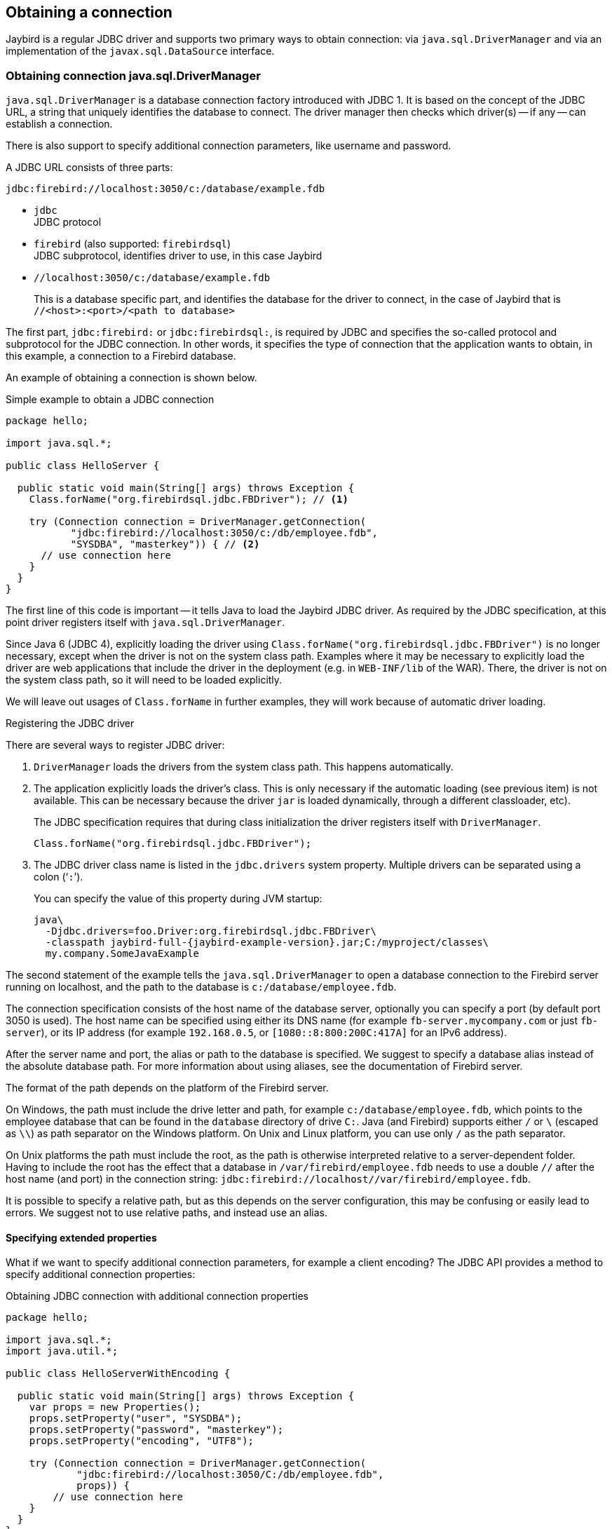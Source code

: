 [[connection]]
== Obtaining a connection

Jaybird is a regular JDBC driver and supports two primary ways to obtain connection: via `java.sql.DriverManager` and via an implementation of the `javax.sql.DataSource` interface.

[[connection-drivermanager]]
=== Obtaining connection java.sql.DriverManager

`java.sql.DriverManager` is a database connection factory introduced with JDBC 1.
It is based on the concept of the JDBC URL, a string that uniquely identifies the database to connect.
The driver manager then checks which driver(s) -- if any -- can establish a connection.

There is also support to specify additional connection parameters, like username and password.

A JDBC URL consists of three parts:

....
jdbc:firebird://localhost:3050/c:/database/example.fdb
....

* `jdbc` +
JDBC protocol
* `firebird` (also supported: `firebirdsql`) +
JDBC subprotocol, identifies driver to use, in this case Jaybird
* `//localhost:3050/c:/database/example.fdb` 
+
This is a database specific part, and identifies the database for the driver to connect, in the case of Jaybird that is `//<host>:<port>/<path to database>`

The first part, `jdbc:firebird:` or `jdbc:firebirdsql:`, is required by JDBC and specifies the so-called protocol and subprotocol for the JDBC connection.
In other words, it specifies the type of connection that the application wants to obtain, in this example, a connection to a Firebird database.

An example of obtaining a connection is shown below.

[source,java]
.Simple example to obtain a JDBC connection
----
package hello;

import java.sql.*;

public class HelloServer {

  public static void main(String[] args) throws Exception {
    Class.forName("org.firebirdsql.jdbc.FBDriver"); // <1>
    
    try (Connection connection = DriverManager.getConnection(
           "jdbc:firebird://localhost:3050/c:/db/employee.fdb",
           "SYSDBA", "masterkey")) { // <2>
      // use connection here
    }
  }
}
----

The first line of this code is important -- it tells Java to load the Jaybird JDBC driver.
As required by the JDBC specification, at this point driver registers itself with `java.sql.DriverManager`.

Since Java 6 (JDBC 4), explicitly loading the driver using `Class.forName("org.firebirdsql.jdbc.FBDriver")` is no longer necessary, except when the driver is not on the system class path.
Examples where it may be necessary to explicitly load the driver are web applications that include the driver in the deployment (e.g. in `WEB-INF/lib` of the WAR).
There, the driver is not on the system class path, so it will need to be loaded explicitly.

We will leave out usages of `Class.forName` in further examples, they will work because of automatic driver loading.

[aside]
.Registering the JDBC driver
****
There are several ways to register JDBC driver:

1. `DriverManager` loads the drivers from the system class path.
This happens automatically.

2. The application explicitly loads the driver's class.
This is only necessary if the automatic loading (see previous item) is not available.
This can be necessary because the driver `jar` is loaded dynamically, through a different classloader, etc).
+
The JDBC specification requires that during class initialization the driver registers itself with `DriverManager`.
+
....
Class.forName("org.firebirdsql.jdbc.FBDriver");
....
3. The JDBC driver class name is listed in the `jdbc.drivers` system property.
Multiple drivers can be separated using a colon ('```:```').
+
You can specify the value of this property during JVM startup:
+
....
java\
  -Djdbc.drivers=foo.Driver:org.firebirdsql.jdbc.FBDriver\
  -classpath jaybird-full-{jaybird-example-version}.jar;C:/myproject/classes\
  my.company.SomeJavaExample
....
****

The second statement of the example tells the `java.sql.DriverManager` to open a database connection to the Firebird server running on localhost, and the path to the database is `c:/database/employee.fdb`.

The connection specification consists of the host name of the database server, optionally you can specify a port (by default port 3050 is used).
The host name can be specified using either its DNS name (for example `fb-server.mycompany.com` or just `fb-server`), or its IP address (for example `192.168.0.5`, or `[1080::8:800:200C:417A]` for an IPv6 address).

After the server name and port, the alias or path to the database is specified.
We suggest to specify a database alias instead of the absolute database path.
For more information about using aliases, see the documentation of Firebird server.

The format of the path depends on the platform of the Firebird server. 

On Windows, the path must include the drive letter and path, for example `c:/database/employee.fdb`, which points to the employee database that can be found in the `database` directory of drive `C:`. 
Java (and Firebird) supports either `/` or `\` (escaped as `\\`) as path separator on the Windows platform. 
On Unix and Linux platform, you can use only `/` as the path separator.

On Unix platforms the path must include the root, as the path is otherwise interpreted relative to a server-dependent folder.
Having to include the root has the effect that a database in `/var/firebird/employee.fdb` needs to use a double `//` after the host name (and port) in the connection string: `jdbc:firebird://localhost//var/firebird/employee.fdb`.

It is possible to specify a relative path, but as this depends on the server configuration, this may be confusing or easily lead to errors.
We suggest not to use relative paths, and instead use an alias.

[[connection-drivermanager-props]]
==== Specifying extended properties

What if we want to specify additional connection parameters, for example a client encoding? 
The JDBC API provides a method to specify additional connection properties:

[source,java]
.Obtaining JDBC connection with additional connection properties
----
package hello;

import java.sql.*;
import java.util.*;

public class HelloServerWithEncoding {

  public static void main(String[] args) throws Exception {
    var props = new Properties();
    props.setProperty("user", "SYSDBA");
    props.setProperty("password", "masterkey");
    props.setProperty("encoding", "UTF8");
    
    try (Connection connection = DriverManager.getConnection(
            "jdbc:firebird://localhost:3050/C:/db/employee.fdb",
            props)) {
        // use connection here
    }
  }
}
----

The `user` and `password` properties are defined in JDBC. All other property names, like `encoding` here, are driver-specific.

Additional properties, for example the SQL role for the connection can be added to the `props` object.
The list of properties available in Jaybird can be found in <<connectionproperties>>.

It is not always possible to use the above described method to add properties.
Jaybird also provides a possibility to specify connection properties in the JDBC URL.

.Extended JDBC URL format
....
jdbc:firebird://host[:port]/<path to db>?<properties>
<properties> ::= <property>[{& | ;}<properties>]
<property>   ::= <name>[=<value>]
....

The example below shows the specification for extended JDBC properties in the URL.

In this case extended properties are passed together with the URL using the HTTP-like parameter passing scheme: first comes the main part of the URL, then '```?```', then name-value pairs separated with '```&```' or '```;```'.
The following example is equivalent to the previous example.

[source,java]
.Specifying extended properties in the JDBC URL
----
import java.sql.*;

...

Connection connection = DriverManager.getConnection(
    "jdbc:firebird://localhost:3050/C:/db/employee.fdb?encoding=UTF8",
    "SYSDBA",
    "masterkey");
----

[[connection-drivermanager-props-urlencoding]]
===== URL encoding in query part of JDBC URL

NOTE: Jaybird only supports URL encoding in Jaybird 4 and higher.

UTF-8 URL encoded values (and keys) can be used in the query part of the JDBC URL.

This can be used to include otherwise unsupported characters in a connection property value:

* `;` escaped as `%3B`
* `&` escaped as `%26`
* `{plus}` escaped as `%2B`
+
A {plus} in the query part means _space_ (0x20), so occurrences of `{plus}` (_plus_) need to be escaped;
make sure to do this for _base64_ encoded values of `dbCryptConfig`, or better yet use the _base64url_ encoding instead.
* `%` escaped as `%25`.
+
A `%` in the query part introduces an escape, so occurrences of `%` (_percent_) need to be escaped.
* Optionally, a _space_ (0x20) can be escaped as {plus}

URL encoding can also be used to encode any Unicode codepoint in the query string.
Jaybird will always use UTF-8 for decoding.

Invalid URL encoded values will throw a `SQLNonTransientConnectionException`.

The support for URL encoding only applies to the JDBC URL part after the first `?`.
URL encoding should not be applied for connection properties set through `java.util.Properties` or on a `javax.sql.DataSource`.

[[connection-datasource]]
==== Obtaining a connection via javax.sql.DataSource

The interface `javax.sql.DataSource` defines a simple API for a factory of `java.sql.Connection` objects.
Data sources can be created and configured using code or bean introspection, looked up from JNDI, or injected by CDI or Spring.

Jaybird itself provides one `javax.sql.DataSource` implementation, `org.firebirdsql.ds.FBSimpleDataSource`, which is a plain factory of connections, without connection pooling.

[TIP]
====
If you need connection pooling, use a third-party connection pool library like https://brettwooldridge.github.io/HikariCP/[HikariCP^], https://commons.apache.org/proper/commons-dbcp/[DBCP^], or https://www.mchange.com/projects/c3p0/[c3p0^].
Application servers, and for example Tomcat, also provide built-in connection pool support.
Consult their documentation for more information.

See also <<connection-pooling>>.
====

A simple example of creating a data source and obtaining a connection via a `DataSource` object is shown below.

[source,java]
.Obtaining a JDBC connection from a DataSource
----
package hello;

import java.sql.*;
import org.firebirdsql.ds.*;

public class HelloServerDataSource {

  public static void main(String[] args) throws Exception {
    var ds = new FBSimpleDataSource();
    ds.setUser("SYSDBA");
    ds.setPassword("masterkey");
    // in a single property
    ds.setDatabaseName("//localhost:3050/C:/database/employee.fdb");
    // or split out over serverName, portNumber and databaseName
    ds.setServerName("localhost");
    ds.setPortNumber(3050);
    ds.setDatabaseName("C:/database/employee.fdb");

    try (Connection connection = ds.getConnection()) {
      // use connection here
    }
  }
}
----

[[connection-datasource-njdi]]
===== Using JNDI to look up a javax.sql.DataSource

The JDBC 2.0 specification introduced a mechanism to obtain database connections without requiring the application to know any specifics of the underlying JDBC driver.
The application is only required to know the logical name to find an instance of the `javax.sql.DataSource` interface using Java Naming and Directory Interface (JNDI).
This was a common way to obtain connections in web and application servers before the introduction of CDI.

This code assumes that you have correctly configured the JNDI properties.
For more information about configuring JNDI please refer to the documentation provided with your web or application server.

[source,java]
.Typical way to obtain JDBC connection via JNDI
----
package hello;

import java.sql.*;
import javax.sql.*;
import javax.naming.*;

public class HelloServerJNDI {

  public static void main(String[] args) throws Exception {
    var ctx = new InitialContext();
    DataSource ds = (DataSource) ctx.lookup("jdbc/SomeDB");

    try (Connection connection = ds.getConnection()) {
      // do something here... 
    }
  }
}
----

Usually, the binding between the `DataSource` object and its JNDI name happens in the configuration of your web or application server.
However, under some circumstances (e.g. you are developing your own JNDI-enabled application server/framework), you may have to do this yourself.
You can use this code snippet for this purpose:

[source,java]
.Programmatic way to instantiate javax.sql.DataSource implementation
----
import javax.naming.*;
import org.firebirdsql.ds.*;
...
var ds = new FBSimpleDataSource();

ds.setDatabaseName("//localhost:3050/C:/database/employee.fdb");
ds.setUser("SYSDBA");
ds.setPassword("masterkey");

var ctx = new InitialContext();

ctx.bind("jdbc/SomeDB", ds);
----

The `DataSource` implementation supports all connection properties available to the `DriverManager` interface.

[NOTE]
====
Manually binding to JNDI like shown above is uncommon.
If you find yourself copying this code, rethink what you're doing.

In fact, use of JNDI is extremely uncommon these days.
====

[[driver-types]]
=== Driver types

As mentioned in the section <<Jaybird Architecture>>, Jaybird supports multiple implementations of the GDS API.
The default Jaybird distribution contains two main categories of the implementations: the pure Java implementation of the Firebird wire protocol, and a JNA proxy that can use a Firebird `fbclient` library.

The next sections provide a description of these types and their configuration with the corresponding JDBC URLs that should be used to obtain the connection of desired type.
The type of the JDBC driver for the `javax.sql.DataSource` is configured via a corresponding property.

[[driver-pure-java]]
==== PURE_JAVA type

The `PURE_JAVA` type (JDBC Type 4) uses a pure Java implementation of the Firebird wire protocol.
This type is recommended for connecting to a remote database server using TCP/IP sockets.
No installation is required except adding the JDBC driver to the class path.
This type of driver provides the best performance when connecting to a remote server.
Some Jaybird features are only available in the pure Java implementation.

To obtain a connection using the `PURE_JAVA` driver type you have to use a JDBC URL as shown in <<Obtaining connection java.sql.DriverManager>>.

The following JDBC URL syntax is supported (_serverName_ became optional in Jaybird 5)

[listing,subs=+quotes]
----
<pure-java-url> ::=
  jdbc:firebird[sql]:[java:]<database-coordinates>

<database-coordinates> ::=
    //[_serverName_[:__portNumber__]]/_databaseName_
  | <legacy-url>

<legacy-url> ::=
  [_serverName_[/_portNumber_]:]_databaseName_
----

If _serverName_ is not specified, it defaults to `localhost`. +
If _portNumber_ is not specified, it defaults to `3050`.

In theory, even `<database-coordinates>` and _databaseName_ are optional, but this requires specifying the database name using connection property `databaseName`, which is possible, but not recommended.

When using `javax.sql.DataSource` implementation, you can specify either `"PURE_JAVA"` or `"TYPE4"` driver type, however this type is already used by default.

.Pure Java URL examples
[listing]
----
// Connect to db alias employee on localhost, port 3050
jdbc:firebird://localhost/employee
jdbc:firebird://localhost:3050/employee
jdbc:firebird:///employee

// Same using the legacy URL format
jdbc:firebird:localhost:employee
jdbc:firebird:localhost/3050:employee
jdbc:firebird:employee
----

[NOTE]
====
The legacy URL format is the historic URL format used by Firebird itself.
We recommend not using this format, as it can be ambiguous.

For example, say you have a server called `java`, then `jdbc:firebird:java:employee` will attempt to open the `employee` db alias on `localhost`, not on `java`.
With `jdbc:firebird://java/employee`, this ambiguity does not exist.
====

[[driver-native]]
==== NATIVE and LOCAL types

[.since]_Jaybird 6_ Native connections require the `jaybird-native` artifact on the classpath.

The `NATIVE` and `LOCAL` types (JDBC Type 2) use a JNA proxy to access the Firebird client library and requires installation of the Firebird client.
The `NATIVE` driver type is used to access the remote database server, the `LOCAL` type (Windows only) accesses the database server running on the same host by means of IPC (Inter-Process Communication).
Performance of `NATIVE` driver is approximately 10% lower compared to the `PURE_JAVA` driver, but `LOCAL` type has up to 30% higher performance compared to the `PURE_JAVA` driver when connecting the server on the same host.
This is mostly due to the fact that TCP/IP stack is not involved in this mode.

To create a connection using the `NATIVE` JDBC driver to connect to a remote server you have to use the following JDBC URL with the native subprotocol.

The following JDBC URL syntax is supported:

[listing,subs=+quotes]
----
<native-url> ::=
  jdbc:firebird[sql]:native:<database-coordinates>

<database-coordinates> ::=
    //[_serverName_[:__portNumber__]]/_databaseName_
  | <fbclient-url>

<fbclient-url>
    inet://_serverName_[:__portNumber__]/_databaseName_
  | inet4://_serverName_[:__portNumber__]/_databaseName_
  | inet6://_serverName_[:__portNumber__]/_databaseName_
  | wnet://[_serverName_[:__portNumber__]/]_databaseName_
  | xnet://_databaseName_
  | [_serverName_[/_portNumber_]:]_databaseName_
----

[.since]_Jaybird 5_ Since Jaybird 5, all URLs supported by fbclient can be used.
The supported URLs depend on the fbclient version and the OS (e.g. XNET and WNET are Windows only, and WNET support has been removed in Firebird 5).

When connecting to a local database server using the `LOCAL` driver, you should use following:

....
jdbc:firebird:local:<absolute path to database>
....

In addition to Jaybird, this requires a native Firebird client library, and JNA {jna-version} needs to be on the classpath.

[NOTE]
.LOCAL protocol removed in Jaybird 5
====
[.since]_Jaybird 5_ The LOCAL protocol was removed in Jaybird 5, and is now simply an alias for NATIVE.
To ensure local access, use a connection string using XNET (Windows only!):

....
jdbc:firebird:native:xnet://<path to database>
....

This requires a Firebird 3.0 or later `fbclient.dll`.

Support for this type of URL was introduced in Jaybird 5, so this syntax cannot be used in earlier versions.

As XNET is Windows only, on other platforms, consider using an <<driver-embedded,EMBEDDED>> connection instead.
====

.Native URL examples
[listing]
----
// Connect to db alias employee on localhost, port 3050
jdbc:firebird:native://localhost/employee
jdbc:firebird:native://localhost:3050/employee
jdbc:firebird:native:///employee

jdbc:firebird:native:inet://localhost/employee
// Require IPv4
jdbc:firebird:native:inet4://localhost/employee
// Require IPv6
jdbc:firebird:native:inet6://localhost/employee
// Using WNET
jdbc:firebird:native:wnet://localhost/employee
// Using XNET
jdbc:firebird:native:xnet://employee

// Same using the legacy URL format
jdbc:firebird:native:localhost:employee
jdbc:firebird:native:localhost/3050:employee
// May use XNET, INET or embedded access
jdbc:firebird:native:employee
----

[[driver-native-maven]]
===== Maven dependency for native client

When using Jaybird 3 and later, you can use a library to provide the Firebird client library for the `native` and `local` protocol.
For Windows, Linux, and macOS, you can add the `org.firebirdsql.jdbc:fbclient` dependency on your classpath.
This dependency does not support the `embedded` protocol.

.Native libraries for all supported OS and architectures
[source,xml,subs="verbatim,attributes"]
----
<dependency>
    <groupId>org.firebirdsql.jdbc</groupId>
    <artifactId>fbclient</artifactId>
    <version>{jaybird-fbclient-version}</artifactId>
</dependency>
----

Since version 5.0.1.1, you can also specify the desired OS, or OS and architecture using the `classifier`:

.Only native libraries for Linux (all supported architectures)
[source,xml,subs="verbatim,attributes"]
----
<dependency>
    <groupId>org.firebirdsql.jdbc</groupId>
    <artifactId>fbclient</artifactId>
    <version>{jaybird-fbclient-version}</artifactId>
    <classifier>linux</classifier>
</dependency>
----

See https://github.com/mrotteveel/jaybird-fbclient#os-specific-packages[mrotteveel/jaybird-fbclient] for the available classifiers.

You can also download the library (see https://github.com/mrotteveel/jaybird-fbclient#download[mrotteveel/jaybird-fbclient] for download link) and add it your classpath.

See next sections for other solutions.

[[driver-native-windows]]
===== Windows

For Jaybird 3 and later, we recommend using the solution documented in <<driver-native-maven>>.

On Windows, you need to make sure that `fbclient.dll` is located on the `PATH` environment variable.
Alternatively you can specify the directory containing this DLL in the `jna.library.path` system property.

For example, if you put a copy of `fbclient.dll` in the current directory you have to use the following command to start Java:

....
java -cp <relevant claspath> -Djna.library.path=. com.mycompany.MyClass
....

If your Java installation is 32-bit, you need a 32-bit `fbclient.dll`, for 64-bit Java, a 64-bit `fbclient.dll`.

[[driver-native-linux]]
===== Linux

For Jaybird 3 and later, we recommend using the solution documented in <<driver-native-maven>>.

On Linux, you need to make sure that `libfbclient.so` is available through the `LD_PATH` environment variable.

Usually shared libraries are stored in the `/usr/lib/` directory;
however you will need root permissions to install the library there.
Some distributions will only have, for example, `libfbclient.so.2.5`.
In that case you may need to add a symlink from `libfbclient.so` to the client on your system.

Alternatively, you can specify the directory containing the library in the `jna.library.path` Java system property.
See the Windows example above for more details.

[[driver-native-limitations]]
===== Limitations

Older versions of the Firebird client library -- as far as we are aware, Firebird 2.1 or older -- may not be thread-safe when connecting to a local database server using IPC.
By default, Jaybird does not provide synchronization, but it can be enabled with the system property `org.firebirdsql.jna.syncWrapNativeLibrary` set to true.
However, this synchronization is local to the classloader that has loaded the Jaybird classes.

To guarantee correct synchronization, the Jaybird driver must be loaded by the top-most classloader.
For example, when using the Type 2 JDBC driver with a web or application server, you have to add the Jaybird classes to the main classpath (for example, to the `lib/` directory of your web or application server), but *not* to the web or Java EE/Jakarta EE application, e.g. the `WEB-INF/lib` directory.

[[driver-embedded]]
==== EMBEDDED type

[.since]_Jaybird 6_ Embedded connections require the `jaybird-native` artifact on the classpath.

The Embedded server JDBC driver is a Type 2 JDBC driver that, rather than using the Firebird client library, loads the Firebird embedded server library instead.
This is the highest performance type of JDBC driver for accessing local databases, as the Java code accesses the database file directly.

The following JDBC URL syntax is supported:

[listing,subs=+quotes]
----
<embedded-url> ::=
  jdbc:firebird[sql]:embedded:__dbname-or-alias__
----

In practice, the URL accepts the same `<fbclient-url>` values as described for `NATIVE`.
That is, the embedded server also acts as client library (i.e. you get the same Type 2 behavior as you would get with using "native").

This driver tries to load `fbembed.dll/libfbembed.so` (the name used in Firebird 2.5 and earlier) and `fbclient.dll/libfbclient.so`.

See also the <<NATIVE and LOCAL types>> section.

When using Firebird 3.0 and higher embedded, you will need to make sure the necessary plugins like `engineNN.dll/libengineNN.so` (_NN_ is 12 for Firebird 3.0, 13 for Firebird 4.0 and Firebird 5.0) are accessible to the client library, consult the Firebird 3.0 documentation for more information.
For an example, see the article https://www.lawinegevaar.nl/firebird/jaybird_embedded_example.html[Jaybird with Firebird embedded example^].

// TODO Extend documentation

[[driver-embedded-limitations]]
===== Limitations

Older versions of the Firebird embedded server for Linux are not thread safe;
as far as we know this concerns Firebird 2.1 or older.
Jaybird can provide the needed synchronization in Java code, as described for <<driver-native-limitations,NATIVE type>>.
This implies the same restrictions on the classloader that will load the Jaybird classes.

By default, the Firebird embedded library opens databases in exclusive mode.
This means that this particular database is accessible only to one Java virtual machine.
This can be changed with the `ServerMode` setting in `firebird.conf`.

[[driver-ooremote]]
==== OOREMOTE type

[.until]_Jaybird 6_

The `OOREMOTE` type is a JDBC Type 4 specifically for use with OpenOffice.org and LibreOffice.
It addresses some differences in interpretation of the JDBC specification, and provides alternative metadata in certain cases to allow OpenOffice.org and LibreOffice to function correctly.

[NOTE]
====
This only describes connecting to Firebird using Jaybird from OpenOffice.org or LibreOffice, it is not about the Firebird embedded use that has been introduced in recent LibreOffice versions.
====

To obtain a connection you have to use following URL:

....
jdbc:firebirdsql:oo://host[:port]/<path to database>
jdbc:firebird:oo://host[:port]/<path to database>
....

All other notes for <<driver-pure-java>> apply.

[NOTE]
.OOREMOTE deprecated in Jaybird 5, to be removed in Jaybird 6
====
[.since]_Jaybird 5_ The OOREMOTE protocol implementation is deprecated and will be removed in Jaybird 6.
To connect to Firebird, use LibreOffice Base with connection option "`Firebird External`".
====

[[connection-pooling]]
=== Connection Pooling

Each time a connection is opened via `DriverManager`, a new physical connection to server is opened.
It is closed when the connection is closed.
To avoid the overhead of creating connections, you can use a connection pool implementation to maintain a cache of open physical connections that can be reused between user sessions.

Since Jaybird 3, Jaybird no longer provides its own connection pool implementation.
If you need a `javax.sql.DataSource` implementation that provides a connection pool, either use the connection pool support of your application server, or consider using https://brettwooldridge.github.io/HikariCP/[HikariCP^], https://commons.apache.org/proper/commons-dbcp/[DBCP^], or https://www.mchange.com/projects/c3p0/[c3p0^].

[[connection-pooling-hikaricp]]
==== HikariCP example

This example shows how to configure https://brettwooldridge.github.io/HikariCP/[HikariCP^] to connect to Firebird.

[source,java]
----
package example;

import com.zaxxer.hikari.HikariConfig;
import com.zaxxer.hikari.HikariDataSource;
import org.firebirdsql.ds.FBSimpleDataSource;

import java.sql.Connection;
import java.sql.SQLException;

public class HikariConnectExample {

  public static void main(String[] args) {
    HikariDataSource hikariDataSource = initDataSource();

    try (Connection connection = hikariDataSource.getConnection()) {
      // use connection
    } catch (SQLException e) {
      System.getLogger("HikariConnectExample")
          .log(System.Logger.Level.ERROR, "Could not connect", e);
    }

    hikariDataSource.close();
  }

  private static HikariDataSource initDataSource() {
    var firebirdDataSource = new FBSimpleDataSource();
    firebirdDataSource.setServerName("localhost");
    firebirdDataSource.setDatabaseName("employee");
    firebirdDataSource.setUser("sysdba");
    firebirdDataSource.setPassword("masterkey");
    firebirdDataSource.setCharSet("utf-8");

    var config = new HikariConfig();
    config.setDataSource(firebirdDataSource);
    return new HikariDataSource(config);
  }
}
----

HikariCP provides multiple ways to configure the connection.
Some examples:

.Indirect use of `FBSimpleDataSource`
[source,java]
----
private static HikariDataSource initDataSourceAlternative1() {
  var config = new HikariConfig();
  config.setDataSourceClassName("org.firebirdsql.ds.FBSimpleDataSource");
  config.setUsername("sysdba");
  config.setPassword("masterkey");
  config.addDataSourceProperty("serverName", "localhost");
  config.addDataSourceProperty("databaseName", "employee");
  config.addDataSourceProperty("charSet", "utf-8");
  return new HikariDataSource(config);
}
----

.Using the Jaybird JDBC driver instead of a data source
[source,java]
----
private static HikariDataSource initDataSourceAlternative2() {
  var config = new HikariConfig();
  config.setDriverClassName("org.firebirdsql.jdbc.FBDriver");
  config.setJdbcUrl("jdbc:firebird://localhost/employee");
  config.setUsername("sysdba");
  config.setPassword("masterkey");
  config.addDataSourceProperty("charSet", "utf-8");
  return new HikariDataSource(config);
}
----

[[data-source-implementation]]
=== The javax.sql.DataSource implementation

Connection pool implementations, whether provided by a Java EE/Jakarta EE application server or a third-party library, are exposed as an implementation of the `javax.sql.DataSource` interface.

The most important method exposed by this interface is the `getConnection()` method, which will return a connection based on the configuration of the data source.
For a 'basic' (non-pooling) data source this will create a new, physical, connection.
For a connection pool, this will create a logical connection that wraps a physical connection from the pool.

[NOTE]
====
The 'user' of a connection should not care whether the connection is pooled or not, the connection should behave the same from the perspective of the user, and the user should use the connection in the same way.
This should allow for swapping between a non-pooling and pooling data source in an application without any changes to the code using the data source.
====

When the application is done with the connection, it should call `close()` on the connection. 
A connection from a non-pooling data source will be closed.
For a logical connection from a connection pool, `close()` will invalidate the logical connection (which will make it behave like a closed connection), and return the underlying physical connection to the connection pool, where it will be either kept for re-use, or maybe closed.

[TIP]
====
Use a connection for the shortest scope, and time, necessary for correct behaviour.
Get a connection, and close it as soon as you're done.
When using a connection pool, this has the added benefit that just a few connections can serve the needs of the application.
====

[[connection-pool-data-source-implementation]]
=== The javax.sql.ConnectionPoolDataSource implementation

The `javax.sql.ConnectionPoolDataSource` interface represents a factory that creates `PooledConnection` objects for use by a connection pool.
For example, application servers support the use of a `ConnectionPoolDataSource` to populate their connection pool.

A `PooledConnection` instance represents a physical connection to a database and is a source of logical connections that a connection pool can hand out to the application.
Closing this logical connection returns the physical connection back into the pool.

[WARNING]
====
Contrary to its name, a `ConnectionPoolDataSource` is not a connection pool!
It is a factory for physical connections that can be used by a connection pool.
====

Jaybird provides `org.firebirdsql.ds.FBConnectionPoolDataSource` as an implementation of the `javax.sql.ConnectionPoolDataSource` interface.

// TODO Add more info

[[xa-data-source-implementation]]
=== The javax.sql.XADataSource implementation

The JDBC 2.0 specification introduced the `javax.sql.XADataSource` interface that should be used to access connections that can participate in distributed transactions with JTA-compatible transaction coordinator.
This gives applications possibility to use two-phase commit to synchronize multiple resource managers.

Just like `javax.sql.ConnectionPoolDataSource`, applications normally don't access an `XADataSource` implementation directly, instead it is used as a factory of connections for an XA-enabled data source. To the application this is usually exposed as a `javax.sql.DataSource`.

Jaybird provides `org.firebirdsql.ds.FBXADataSource` as an implementation of the `javax.sql.XADataSource` interface.
